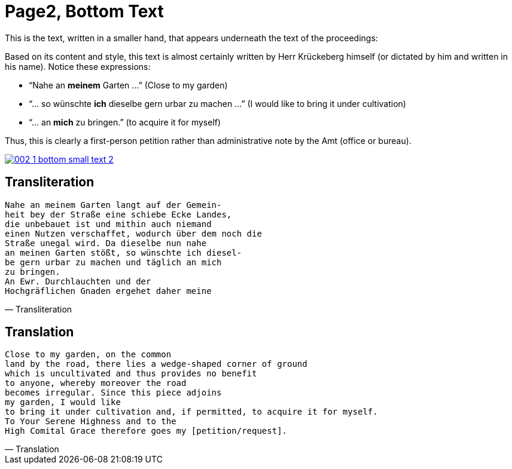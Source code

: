 = Page2, Bottom Text
:page-role: wide

This is the text, written in a smaller hand, that appears underneath the text of the proceedings:

Based on its content and style, this text is almost certainly written by Herr Krückeberg himself (or dictated by
him and written in his name). Notice these expressions:

* “Nahe an *meinem* Garten …” (Close to my garden)
* “… so wünschte *ich* dieselbe gern urbar zu machen …” (I would like to bring it under cultivation)
* “… an *mich* zu bringen.” (to acquire it for myself)

Thus, this is clearly a first-person petition rather than administrative note by the Amt (office or bureau).

image::002-1-bottom-small-text-2.png[link=self]

== Transliteration

[verse, Transliteration]
____
Nahe an meinem Garten langt auf der Gemein-
heit bey der Straße eine schiebe Ecke Landes,
die unbebauet ist und mithin auch niemand
einen Nutzen verschaffet, wodurch über dem noch die
Straße unegal wird. Da dieselbe nun nahe
an meinen Garten stößt, so wünschte ich diesel-
be gern urbar zu machen und täglich an mich
zu bringen.
An Ewr. Durchlauchten und der
Hochgräflichen Gnaden ergehet daher meine
____

== Translation

[verse, Translation]
____
Close to my garden, on the common
land by the road, there lies a wedge‑shaped corner of ground
which is uncultivated and thus provides no benefit
to anyone, whereby moreover the road
becomes irregular. Since this piece adjoins
my garden, I would like
to bring it under cultivation and, if permitted, to acquire it for myself.
To Your Serene Highness and to the
High Comital Grace therefore goes my [petition/request].
____
